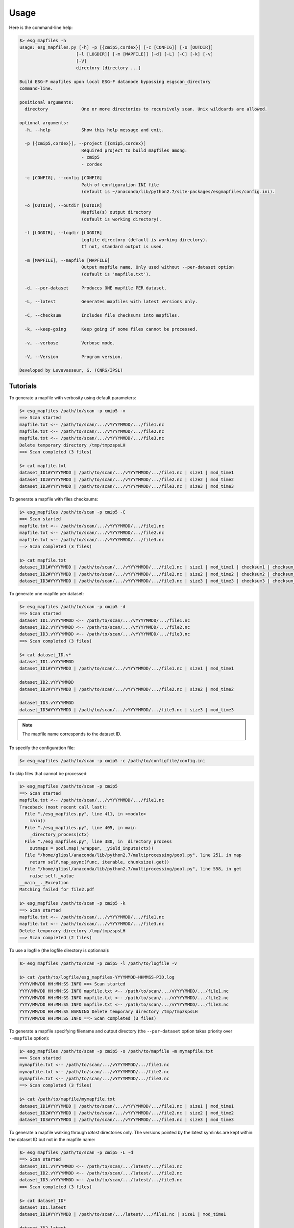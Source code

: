 .. _usage:

*****
Usage
*****

Here is the command-line help:

.. code-block:: bash

   $> esg_mapfiles -h
   usage: esg_mapfiles.py [-h] -p [{cmip5,cordex}] [-c [CONFIG]] [-o [OUTDIR]]
                         [-l [LOGDIR]] [-m [MAPFILE]] [-d] [-L] [-C] [-k] [-v]
                         [-V]
                         directory [directory ...]

   Build ESG-F mapfiles upon local ESG-F datanode bypassing esgscan_directory
   command-line.

   positional arguments:
     directory             One or more directories to recursively scan. Unix wildcards are allowed.

   optional arguments:
     -h, --help            Show this help message and exit.
                           
     -p [{cmip5,cordex}], --project [{cmip5,cordex}]
                           Required project to build mapfiles among:
                           - cmip5
                           - cordex
                           
     -c [CONFIG], --config [CONFIG]
                           Path of configuration INI file
                           (default is ~/anaconda/lib/python2.7/site-packages/esgmapfiles/config.ini).
                           
     -o [OUTDIR], --outdir [OUTDIR]
                           Mapfile(s) output directory
                           (default is working directory).
                           
     -l [LOGDIR], --logdir [LOGDIR]
                           Logfile directory (default is working directory).
                           If not, standard output is used.
                           
     -m [MAPFILE], --mapfile [MAPFILE]
                           Output mapfile name. Only used without --per-dataset option
                           (default is 'mapfile.txt').
                           
     -d, --per-dataset     Produces ONE mapfile PER dataset.
                           
     -L, --latest          Generates mapfiles with latest versions only.
                           
     -C, --checksum        Includes file checksums into mapfiles.
                           
     -k, --keep-going      Keep going if some files cannot be processed.
                           
     -v, --verbose         Verbose mode.
                           
     -V, --Version         Program version.

   Developed by Levavasseur, G. (CNRS/IPSL)

Tutorials
---------

To generate a mapfile with verbosity using default parameters:

.. code-block:: bash

   $> esg_mapfiles /path/to/scan -p cmip5 -v
   ==> Scan started
   mapfile.txt <-- /path/to/scan/.../vYYYYMMDD/.../file1.nc
   mapfile.txt <-- /path/to/scan/.../vYYYYMMDD/.../file2.nc
   mapfile.txt <-- /path/to/scan/.../vYYYYMMDD/.../file3.nc
   Delete temporary directory /tmp/tmpzspsLH
   ==> Scan completed (3 files)

   $> cat mapfile.txt
   dataset_ID1#YYYYMMDD | /path/to/scan/.../vYYYYMMDD/.../file1.nc | size1 | mod_time1
   dataset_ID2#YYYYMMDD | /path/to/scan/.../vYYYYMMDD/.../file2.nc | size2 | mod_time2
   dataset_ID3#YYYYMMDD | /path/to/scan/.../vYYYYMMDD/.../file3.nc | size3 | mod_time3

To generate a mapfile with files checksums:

.. code-block:: bash

   $> esg_mapfiles /path/to/scan -p cmip5 -C
   ==> Scan started
   mapfile.txt <-- /path/to/scan/.../vYYYYMMDD/.../file1.nc
   mapfile.txt <-- /path/to/scan/.../vYYYYMMDD/.../file2.nc
   mapfile.txt <-- /path/to/scan/.../vYYYYMMDD/.../file3.nc
   ==> Scan completed (3 files)

   $> cat mapfile.txt
   dataset_ID1#YYYYMMDD | /path/to/scan/.../vYYYYMMDD/.../file1.nc | size1 | mod_time1 | checksum1 | checksum_type=MD5
   dataset_ID2#YYYYMMDD | /path/to/scan/.../vYYYYMMDD/.../file2.nc | size2 | mod_time2 | checksum2 | checksum_type=MD5
   dataset_ID3#YYYYMMDD | /path/to/scan/.../vYYYYMMDD/.../file3.nc | size3 | mod_time3 | checksum3 | checksum_type=MD5


To generate one mapfile per dataset:

.. code-block:: bash

   $> esg_mapfiles /path/to/scan -p cmip5 -d
   ==> Scan started
   dataset_ID1.vYYYYMMDD <-- /path/to/scan/.../vYYYYMMDD/.../file1.nc
   dataset_ID2.vYYYYMMDD <-- /path/to/scan/.../vYYYYMMDD/.../file2.nc
   dataset_ID3.vYYYYMMDD <-- /path/to/scan/.../vYYYYMMDD/.../file3.nc
   ==> Scan completed (3 files)

   $> cat dataset_ID.v*
   dataset_ID1.vYYYYMMDD
   dataset_ID1#YYYYMMDD | /path/to/scan/.../vYYYYMMDD/.../file1.nc | size1 | mod_time1

   dataset_ID2.vYYYYMMDD
   dataset_ID2#YYYYMMDD | /path/to/scan/.../vYYYYMMDD/.../file2.nc | size2 | mod_time2

   dataset_ID3.vYYYYMMDD
   dataset_ID3#YYYYMMDD | /path/to/scan/.../vYYYYMMDD/.../file3.nc | size3 | mod_time3

.. note:: The mapfile name corresponds to the dataset ID.

To specify the configuration file:

.. code-block:: bash

   $> esg_mapfiles /path/to/scan -p cmip5 -c /path/to/configfile/config.ini

To skip files that cannot be processed:

.. code-block:: bash

   $> esg_mapfiles /path/to/scan -p cmip5
   ==> Scan started
   mapfile.txt <-- /path/to/scan/.../vYYYYMMDD/.../file1.nc
   Traceback (most recent call last):
     File "./esg_mapfiles.py", line 411, in <module>
       main()
     File "./esg_mapfiles.py", line 405, in main
       _directory_process(ctx)
     File "./esg_mapfiles.py", line 380, in _directory_process
       outmaps = pool.map(_wrapper, _yield_inputs(ctx))
     File "/home/glipsl/anaconda/lib/python2.7/multiprocessing/pool.py", line 251, in map
       return self.map_async(func, iterable, chunksize).get()
     File "/home/glipsl/anaconda/lib/python2.7/multiprocessing/pool.py", line 558, in get
       raise self._value
   __main__._Exception
   Matching failed for file2.pdf

   $> esg_mapfiles /path/to/scan -p cmip5 -k
   ==> Scan started
   mapfile.txt <-- /path/to/scan/.../vYYYYMMDD/.../file1.nc
   mapfile.txt <-- /path/to/scan/.../vYYYYMMDD/.../file3.nc
   Delete temporary directory /tmp/tmpzspsLH
   ==> Scan completed (2 files)


To use a logfile (the logfile directory is optionnal):

.. code-block:: bash

   $> esg_mapfiles /path/to/scan -p cmip5 -l /path/to/logfile -v

   $> cat /path/to/logfile/esg_mapfiles-YYYYMMDD-HHMMSS-PID.log
   YYYY/MM/DD HH:MM:SS INFO ==> Scan started
   YYYY/MM/DD HH:MM:SS INFO mapfile.txt <-- /path/to/scan/.../vYYYYMMDD/.../file1.nc
   YYYY/MM/DD HH:MM:SS INFO mapfile.txt <-- /path/to/scan/.../vYYYYMMDD/.../file2.nc
   YYYY/MM/DD HH:MM:SS INFO mapfile.txt <-- /path/to/scan/.../vYYYYMMDD/.../file3.nc
   YYYY/MM/DD HH:MM:SS WARNING Delete temporary directory /tmp/tmpzspsLH
   YYYY/MM/DD HH:MM:SS INFO ==> Scan completed (3 files)

To generate a mapfile specifying filename and output directory (the ``--per-dataset`` option takes priority over ``--mapfile`` option):

.. code-block:: bash

   $> esg_mapfiles /path/to/scan -p cmip5 -o /path/to/mapfile -m mymapfile.txt
   ==> Scan started
   mymapfile.txt <-- /path/to/scan/.../vYYYYMMDD/.../file1.nc
   mymapfile.txt <-- /path/to/scan/.../vYYYYMMDD/.../file2.nc
   mymapfile.txt <-- /path/to/scan/.../vYYYYMMDD/.../file3.nc
   ==> Scan completed (3 files)

   $> cat /path/to/mapfile/mymapfile.txt
   dataset_ID1#YYYYMMDD | /path/to/scan/.../vYYYYMMDD/.../file1.nc | size1 | mod_time1
   dataset_ID2#YYYYMMDD | /path/to/scan/.../vYYYYMMDD/.../file2.nc | size2 | mod_time2
   dataset_ID3#YYYYMMDD | /path/to/scan/.../vYYYYMMDD/.../file3.nc | size3 | mod_time3

To generate a mapfile walking through *latest* directories only. The versions pointed by the latest symlinks are kept within the dataset ID but not in the mapfile name:

.. code-block:: bash

   $> esg_mapfiles /path/to/scan -p cmip5 -L -d
   ==> Scan started
   dataset_ID1.vYYYYMMDD <-- /path/to/scan/.../latest/.../file1.nc
   dataset_ID2.vYYYYMMDD <-- /path/to/scan/.../latest/.../file2.nc
   dataset_ID3.vYYYYMMDD <-- /path/to/scan/.../latest/.../file3.nc
   ==> Scan completed (3 files)

   $> cat dataset_ID*
   dataset_ID1.latest
   dataset_ID1#YYYYMMDD | /path/to/scan/.../latest/.../file1.nc | size1 | mod_time1

   dataset_ID2.latest
   dataset_ID2#YYYYMMDD | /path/to/scan/.../latest/.../file2.nc | size2 | mod_time2

   dataset_ID3.latest
   dataset_ID3#YYYYMMDD | /path/to/scan/.../latest/.../file3.nc | size3 | mod_time3

.. note:: All the previous examples can be combined safely.

